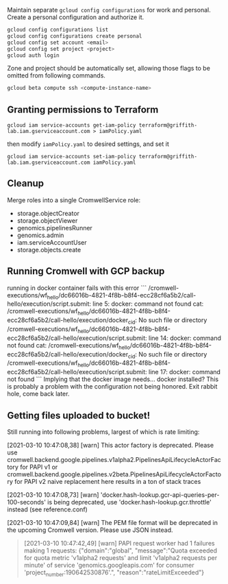 Maintain separate ~gcloud config configurations~ for work and
personal. Create a personal configuration and authorize it.

#+begin_src sh
gcloud config configurations list
gcloud config configurations create personal
gcloud config set account <email>
gcloud config set project <project>
gcloud auth login
#+end_src

Zone and project should be automatically set, allowing those flags to
be omitted from following commands.

#+begin_src sh
gcloud beta compute ssh <compute-instance-name>
#+end_src

** Granting permissions to Terraform
#+begin_src
gcloud iam service-accounts get-iam-policy terraform@griffith-lab.iam.gserviceaccount.com > iamPolicy.yaml
#+end_src
then modify ~iamPolicy.yaml~ to desired settings, and set it
#+begin_src
gcloud iam service-accounts set-iam-policy terraform@griffith-lab.iam.gserviceaccount.com iamPolicy.yaml
#+end_src

** Cleanup
Merge roles into a single CromwellService role:
- storage.objectCreator
- storage.objectViewer
- genomics.pipelinesRunner
- genomics.admin
- iam.serviceAccountUser
- storage.objects.create


** Running Cromwell with GCP backup

running in docker container fails with this error
```
/cromwell-executions/wf_hello/dc66016b-4821-4f8b-b8f4-ecc28cf6a5b2/call-hello/execution/script.submit: line 5: docker: command not found
cat: /cromwell-executions/wf_hello/dc66016b-4821-4f8b-b8f4-ecc28cf6a5b2/call-hello/execution/docker_cid: No such file or directory
/cromwell-executions/wf_hello/dc66016b-4821-4f8b-b8f4-ecc28cf6a5b2/call-hello/execution/script.submit: line 14: docker: command not found
cat: /cromwell-executions/wf_hello/dc66016b-4821-4f8b-b8f4-ecc28cf6a5b2/call-hello/execution/docker_cid: No such file or directory
/cromwell-executions/wf_hello/dc66016b-4821-4f8b-b8f4-ecc28cf6a5b2/call-hello/execution/script.submit: line 17: docker: command not found
```
Implying that the docker image needs... docker installed? This is
probably a problem with the configuration not being honored.
Exit rabbit hole, come back later.

** Getting files uploaded to bucket!

Still running into following problems, largest of which is rate
limiting:

[2021-03-10 10:47:08,38] [warn] This actor factory is deprecated. Please use cromwell.backend.google.pipelines.v1alpha2.PipelinesApiLifecycleActorFactory for PAPI v1 or cromwell.backend.google.pipelines.v2beta.PipelinesApiLifecycleActorFactory for PAPI v2
naive replacement here results in a ton of stack traces

[2021-03-10 10:47:08,73] [warn] 'docker.hash-lookup.gcr-api-queries-per-100-seconds' is being deprecated, use 'docker.hash-lookup.gcr.throttle' instead (see reference.conf)

[2021-03-10 10:47:09,84] [warn] The PEM file format will be deprecated
in the upcoming Cromwell version. Please use JSON instead.

#+begin_quote
[2021-03-10 10:47:42,49] [warn] PAPI request worker had 1 failures making 1 requests:
{"domain":"global",
"message":"Quota exceeded for quota metric 'v1alpha2 requests' and limit 'v1alpha2 requests per minute' of service 'genomics.googleapis.com' for consumer 'project_number:190642530876'.",
"reason":"rateLimitExceeded"}
#+end_quote
